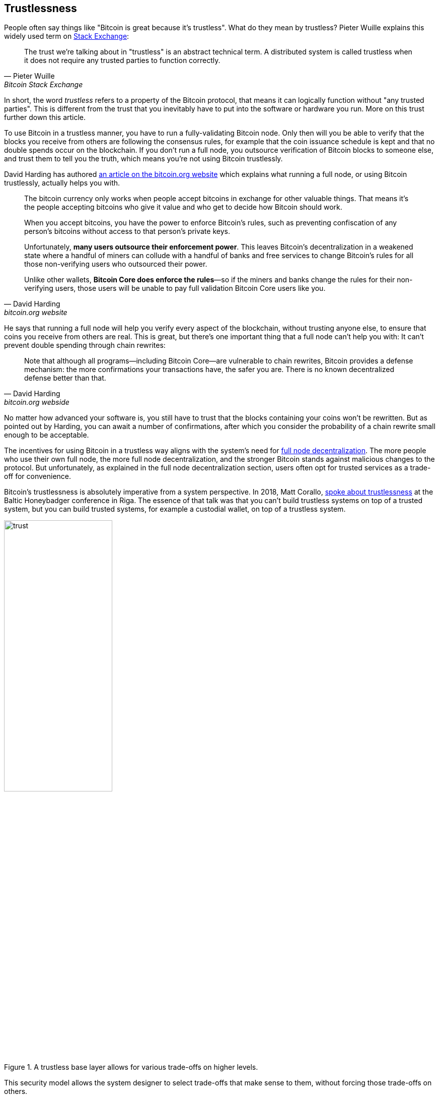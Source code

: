 == Trustlessness

People often say things like "Bitcoin is great because it's
trustless". What do they mean by trustless? Pieter Wuille explains
this widely used term on
https://bitcoin.stackexchange.com/a/45674/69518[Stack Exchange]:

[quote, Pieter Wuille, Bitcoin Stack Exchange]
____
The trust we're talking about in "trustless" is an abstract technical
term. A distributed system is called trustless when it does not
require any trusted parties to function correctly.
____

In short, the word _trustless_ refers to a property of the Bitcoin
protocol, that means it can logically function without "any trusted
parties". This is different from the trust that you inevitably have to
put into the software or hardware you run. More on this trust further
down this article.

To use Bitcoin in a trustless manner, you have to run a
fully-validating Bitcoin node. Only then will you be able to verify
that the blocks you receive from others are following the consensus
rules, for example that the coin issuance schedule is kept and that no
double spends occur on the blockchain. If you don't run a full node,
you outsource verification of Bitcoin blocks to someone else, and
trust them to tell you the truth, which means you're not using Bitcoin
trustlessly.

David Harding has authored
https://bitcoin.org/en/bitcoin-core/features/validation[an article on
the bitcoin.org website] which explains what running a full node, or
using Bitcoin trustlessly, actually helps you with.

[quote, David Harding, bitcoin.org website] 
____
The bitcoin currency only works when people accept bitcoins in
exchange for other valuable things. That means it’s the people
accepting bitcoins who give it value and who get to decide how Bitcoin
should work.

When you accept bitcoins, you have the power to enforce Bitcoin’s
rules, such as preventing confiscation of any person’s bitcoins
without access to that person’s private keys.

Unfortunately, *many users outsource their enforcement power*. This
leaves Bitcoin’s decentralization in a weakened state where a handful
of miners can collude with a handful of banks and free services to
change Bitcoin’s rules for all those non-verifying users who
outsourced their power.

Unlike other wallets, *Bitcoin Core does enforce the rules*—so if the
miners and banks change the rules for their non-verifying users, those
users will be unable to pay full validation Bitcoin Core users
like you.
____

He says that running a full node will help you verify every aspect of
the blockchain, without trusting anyone else, to ensure that coins you
receive from others are real. This is great, but there's one important
thing that a full node can't help you with: It can't prevent double
spending through chain rewrites:

[quote, David Harding, bitcoin.org webside]
____
Note that although all programs—including Bitcoin Core—are vulnerable
to chain rewrites, Bitcoin provides a defense mechanism: the more
confirmations your transactions have, the safer you are. There is no
known decentralized defense better than that.
____

No matter how advanced your software is, you still have to trust that
the blocks containing your coins won't be rewritten. But as pointed
out by Harding, you can await a number of confirmations, after which
you consider the probability of a chain rewrite small enough to be
acceptable.

The incentives for using Bitcoin in a trustless way aligns with the
system's need for <<_full_node_decentralization,full node
decentralization>>. The more people who use their own full node, the
more full node decentralization, and the stronger Bitcoin stands
against malicious changes to the protocol. But unfortunately, as
explained in the full node decentralization section, users often opt
for trusted services as a trade-off for convenience.

Bitcoin's trustlessness is absolutely imperative from a system
perspective. In 2018, Matt Corallo,
https://btctranscripts.com/baltic-honeybadger/2018/trustlessness-scalability-and-directions-in-security-models/[spoke
about trustlessness] at the Baltic Honeybadger conference in Riga.
// Video: https://youtu.be/66ZoGUAnY9s?t=4019
The essence of that talk was that you can't build trustless systems on
top of a trusted system, but you can build trusted systems, for
example a custodial wallet, on top of a trustless system.

.A trustless base layer allows for various trade-offs on higher levels.
image::trust.png[width=50%]

This security model allows the system designer to select trade-offs
that make sense to them, without forcing those trade-offs on others.

=== Don't trust, verify

Bitcoin is trustless, but you still have to trust your software and
hardware to some degree. That's because your software or hardware
might not be programmed to do what's stated on the box. For example:

* The CPU might be maliciously programmed to detect private key
  cryptographic operations and leak the private key data.
* The operating system's random number generator might not be as
  random as it claims.
* Bitcoin Core might have sneaked in code that will send your private
  keys to some bad actor.

So besides running a full node, you also need to make sure you're
running what you intend to. Reddit user brianddk
https://www.reddit.com/r/Bitcoin/comments/smj1ep/bitcoin_v220_and_guix_stronger_defense_against/[wrote
an article] about the various levels of trust you can chose from when
verifying your software. In the section "Trusting the builders", he
talks about _reproducible builds_:

[quote, brianddk on Reddit, Bitcoin v22.0 and Guix; Stronger defense against the "Trusting Trust Attack"]
____
Reproducible builds are a way to design software so that many
community developers can each build the software and ensure that the
final installer built is identical to what other developers
produce. With a very public, reproducible project like bitcoin, no
single developer needs to be completely trusted. Many developers can
all perform the build and attest that they produced the same file as
the one the original builder digitally signed.
____

The article defines 5 levels of trust: Trusting the site, the
builders, the compiler, the kernel, and the hardware.

To further deepen the topic of reproducible builds, Carl Dong
https://btctranscripts.com/breaking-bitcoin/2019/bitcoin-build-system/[made
a presentation about Guix]
(https://www.youtube.com/watch?v=I2iShmUTEl8[video]) that explains why
trusting the operating system, libraries, and compilers can be
problematic and how to fix that with a system called Guix, which is
used by Bitcoin today.

[quote, Carl Dong on Guix, Breaking Bitcoin conference 2019]
____
So what can we do about the fact that our toolchain can have a bunch
of trusted binaries that can be reproducibly malicious? We need to be
more than reproducible. We need to be bootstrappable. We cannot have
that many binary tools that we need to download and trust from
external servers controlled by other organizations. We should know how
these tools are built and exactly how we can go through the process of
building them again, preferably from a much smaller set of trusted
binaries. We need to minimize our trusted set of binaries as much as
possible, and have an easily auditable path from those toolchains to
what we use how to build bitcoin. This allows us to maximize
verification and minimize trust.
____

He then explains how Guix can let us trust only a minimal binary of
357 bytes, that can be verified and fully understood if you know how
to interpret the instructions. This is quite remarkable: Verify that
the 357 byte binary does what it should do, then use that build the
full build system from source code and end up with a Bitcoin Core
binary that should be an exact copy of anyone else's build.

There's a mantra that many Bitcoiners subscribe to, which captures
much of the above well:

[quote, Bitcoiners everywhere]
____
Don't trust, verify.
____

This alludes to the phrase
"https://en.wikipedia.org/wiki/Trust,_but_verify[trust, but verify]"
that former U.S. president Ronald Reagan used in the context of
nuclear
disarmament. https://twitter.com/Truthcoin/status/1491415722123153408?s=20&t=ZyROxZxlBppdRpuuzsiF5w[Bitcoiners
switched it around to highlight the rejection of trust and the
importance of running a full node].

Some users <<adversarialthinking, think adversarially>> and verify
many aspects of the software they run, and reduce their needed trust
to just trusting their computer hardware and operating system. In
doing so they also help people who don't verify as thoroughly by
raising their voices in public to warn about the issues they find. One
good example of this is an
https://bitcoincore.org/en/2018/09/20/notice/[event that occurred in
2018], where a bug was discovered that would allow miners to spend an
output twice in the same transaction:

[quote, CVE-2018-17144 Full Disclosure, Bitcoin Core website]
____
CVE-2018-17144, a fix for which was released on September 18th in
Bitcoin Core versions 0.16.3 and 0.17.0rc4, includes both a Denial of
Service component and a critical inflation vulnerability. It was
originally reported to several developers working on Bitcoin Core, as
well as projects supporting other cryptocurrencies, including ABC and
Unlimited on September 17th as a Denial of Service bug only, however
we quickly determined that the issue was also an inflation
vulnerability with the same root cause and fix.
____

Here an anonymous person reported an issue that turned out much worse than the
reporter realized. This highlights that people who verify the code often report
security flaws instead of exploiting them. This is beneficial to those who
aren't able to verify everything themselves. However, users should not trust 
others to keep them safe but should verify when and what they can; that's how
you remain as sovereign as possible and how Bitcoin prospers. The more eye-balls
on the software the less likely it is that security flaws slip through.
